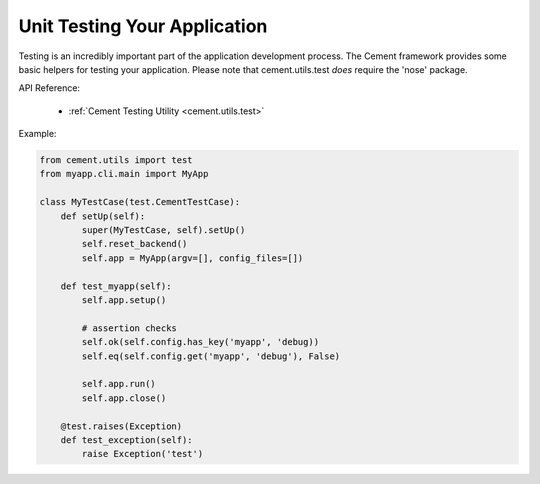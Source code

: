 Unit Testing Your Application
=============================

Testing is an incredibly important part of the application development 
process.  The Cement framework provides some basic helpers for testing your
application. Please note that cement.utils.test *does* require the 'nose' 
package.

API Reference:

    * :ref:`Cement Testing Utility <cement.utils.test>`
    
Example:
    
.. code-block:: python

    from cement.utils import test
    from myapp.cli.main import MyApp
    
    class MyTestCase(test.CementTestCase):
        def setUp(self):
            super(MyTestCase, self).setUp()
            self.reset_backend()
            self.app = MyApp(argv=[], config_files=[])
            
        def test_myapp(self):
            self.app.setup()
            
            # assertion checks
            self.ok(self.config.has_key('myapp', 'debug))
            self.eq(self.config.get('myapp', 'debug'), False)
            
            self.app.run()
            self.app.close()
            
        @test.raises(Exception)
        def test_exception(self):
            raise Exception('test')